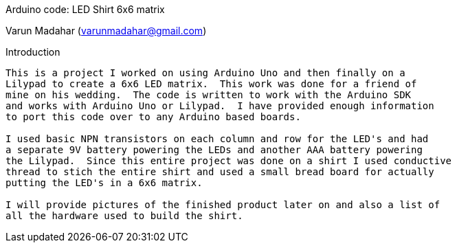 Arduino code: LED Shirt 6x6 matrix
=========
Varun Madahar (varunmadahar@gmail.com)

Introduction
------------

This is a project I worked on using Arduino Uno and then finally on a
Lilypad to create a 6x6 LED matrix.  This work was done for a friend of
mine on his wedding.  The code is written to work with the Arduino SDK
and works with Arduino Uno or Lilypad.  I have provided enough information
to port this code over to any Arduino based boards.

I used basic NPN transistors on each column and row for the LED's and had
a separate 9V battery powering the LEDs and another AAA battery powering
the Lilypad.  Since this entire project was done on a shirt I used conductive
thread to stich the entire shirt and used a small bread board for actually
putting the LED's in a 6x6 matrix.

I will provide pictures of the finished product later on and also a list of
all the hardware used to build the shirt.

